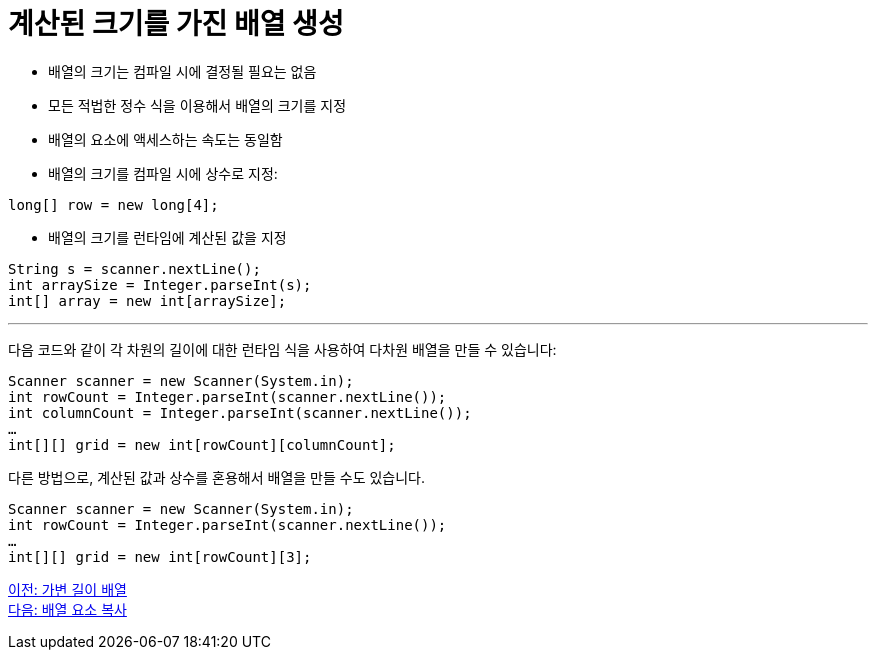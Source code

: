 = 계산된 크기를 가진 배열 생성

* 배열의 크기는 컴파일 시에 결정될 필요는 없음
* 모든 적법한 정수 식을 이용해서 배열의 크기를 지정
* 배열의 요소에 액세스하는 속도는 동일함
* 배열의 크기를 컴파일 시에 상수로 지정:

[source, java]
----
long[] row = new long[4];
----

* 배열의 크기를 런타임에 계산된 값을 지정

[source, java]
----
String s = scanner.nextLine();
int arraySize = Integer.parseInt(s);
int[] array = new int[arraySize];
----

---

다음 코드와 같이 각 차원의 길이에 대한 런타임 식을 사용하여 다차원 배열을 만들 수 있습니다:

[source, java]
----
Scanner scanner = new Scanner(System.in);
int rowCount = Integer.parseInt(scanner.nextLine());
int columnCount = Integer.parseInt(scanner.nextLine());
…
int[][] grid = new int[rowCount][columnCount];
----

다른 방법으로, 계산된 값과 상수를 혼용해서 배열을 만들 수도 있습니다.

[source, java]
----
Scanner scanner = new Scanner(System.in);
int rowCount = Integer.parseInt(scanner.nextLine());
…
int[][] grid = new int[rowCount][3];
----

link:./13_jagged_array.adoc[이전: 가변 길이 배열] +
link:./15_copy_array_elements.adoc[다음: 배열 요소 복사]